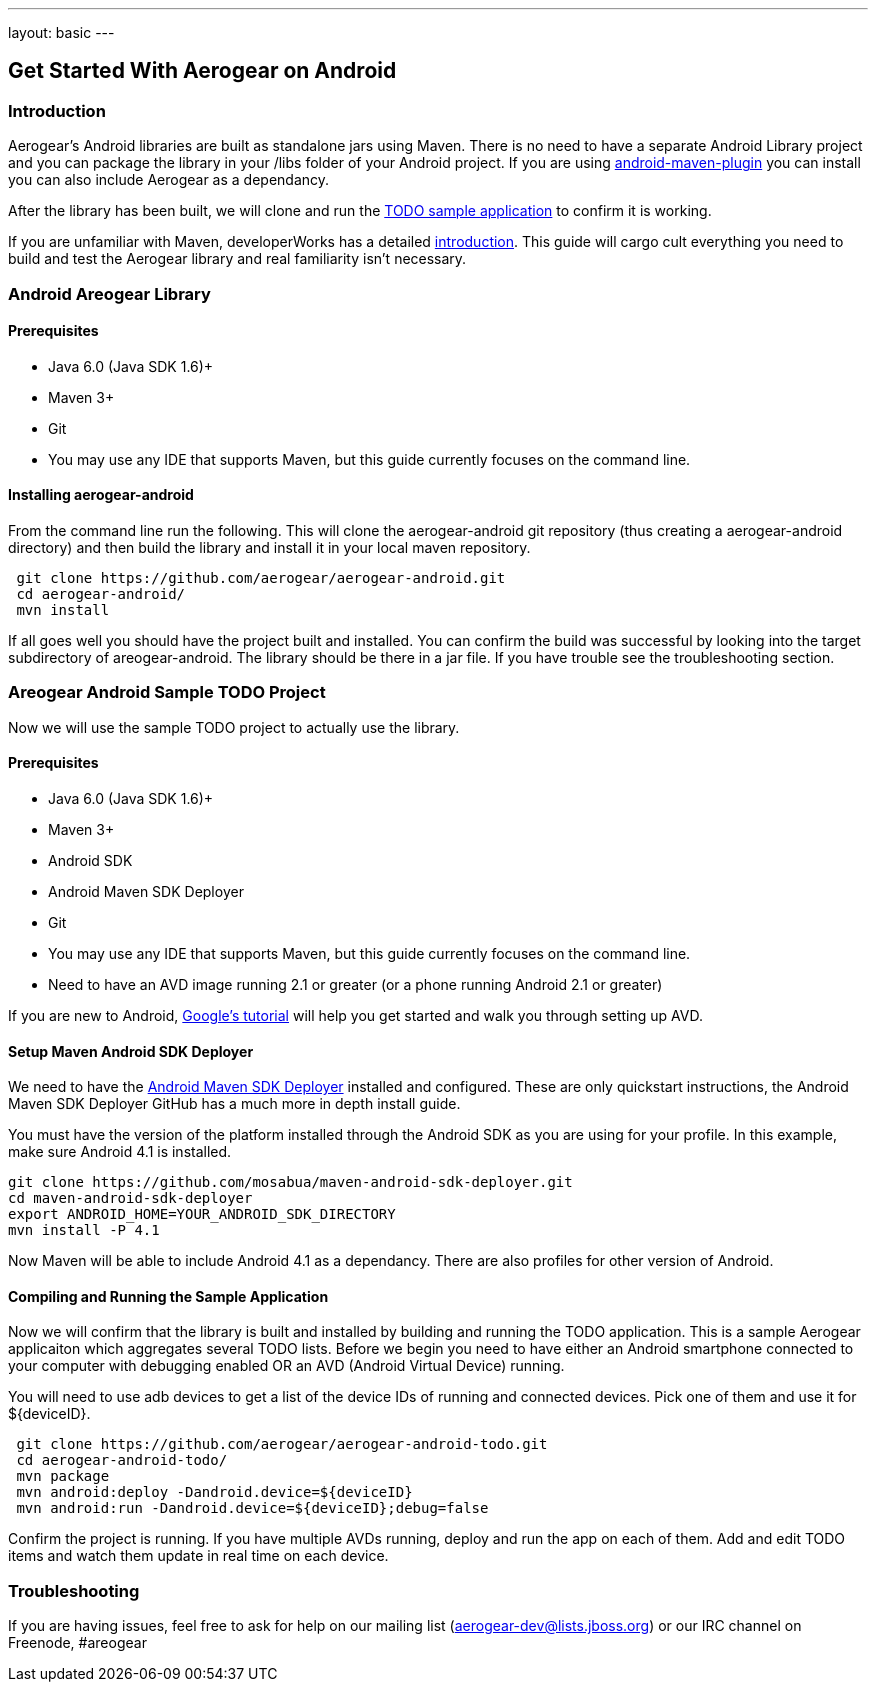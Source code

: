 ---
layout: basic
---

== Get Started With Aerogear on Android 

=== Introduction

Aerogear's Android libraries are built as standalone jars using Maven.  There is no need to have a separate Android Library project and you can package the library in your /libs folder of your Android project.  If you are using http://code.google.com/p/maven-android-plugin/[android-maven-plugin] you can install you can also include Aerogear as a dependancy.  

After the library has been built, we will clone and run the https://github.com/aerogear/aerogear-android-todo[TODO sample application] to confirm it is working.

If you are unfamiliar with Maven, developerWorks has a detailed http://www.ibm.com/developerworks/java/tutorials/j-mavenv2/[introduction].  This guide will cargo cult everything you need to build and test the Aerogear library and real familiarity isn't necessary.

=== Android Areogear Library

==== Prerequisites

* Java 6.0 (Java SDK 1.6)+
* Maven 3+
* Git
* You may use any IDE that supports Maven, but this guide currently focuses on the command line.

==== Installing aerogear-android

From the command line run the following.  This will clone the aerogear-android git repository (thus creating a aerogear-android directory) and then build the library and install it in your local maven repository.

[source,bash]
----
 git clone https://github.com/aerogear/aerogear-android.git
 cd aerogear-android/
 mvn install
----

If all goes well you should have the project built and installed.  You can confirm the build was successful by looking into the target subdirectory of areogear-android.  The library should be there in a jar file. If you have trouble see the troubleshooting section.

=== Areogear Android Sample TODO Project

Now we will use the sample TODO project to actually use the library. 

==== Prerequisites

* Java 6.0 (Java SDK 1.6)+
* Maven 3+
* Android SDK
* Android Maven SDK Deployer
* Git
* You may use any IDE that supports Maven, but this guide currently focuses on the command line.
* Need to have an AVD image running 2.1 or greater (or a phone running Android 2.1 or greater)

If you are new to Android, http://developer.android.com/training/basics/firstapp/index.html[Google's tutorial] will help you get started and walk you through setting up AVD.

==== Setup Maven Android SDK Deployer

We need to have the https://github.com/mosabua/maven-android-sdk-deployer[Android Maven SDK Deployer] installed and configured.  These are only quickstart instructions, the Android Maven SDK Deployer GitHub has a much more in depth install guide.

You must have the version of the platform installed through the Android SDK as you are using for your profile.  In this example, make sure Android 4.1 is installed.

[source,bash]
----
git clone https://github.com/mosabua/maven-android-sdk-deployer.git
cd maven-android-sdk-deployer
export ANDROID_HOME=YOUR_ANDROID_SDK_DIRECTORY
mvn install -P 4.1
----

Now Maven will be able to include Android 4.1 as a dependancy.  There are also profiles for other version of Android.

==== Compiling and Running the Sample Application

Now we will confirm that the library is built and installed by building and running the TODO application.  This is a sample Aerogear applicaiton which aggregates several TODO lists.  Before we begin you need to have either an Android smartphone connected to your computer with debugging enabled OR an AVD (Android Virtual Device) running.  

You will need to use +adb devices+ to get a list of the device IDs of running and connected devices.  Pick one of them and use it for ${deviceID}.

[source,bash]
----
 git clone https://github.com/aerogear/aerogear-android-todo.git
 cd aerogear-android-todo/
 mvn package
 mvn android:deploy -Dandroid.device=${deviceID}
 mvn android:run -Dandroid.device=${deviceID};debug=false
----

Confirm the project is running.  If you have multiple AVDs running, deploy and run the app on each of them.  Add and edit TODO items and watch them update in real time on each device.

=== Troubleshooting

If you are having issues, feel free to ask for help on our mailing list (aerogear-dev@lists.jboss.org) or our IRC channel on Freenode, #areogear
